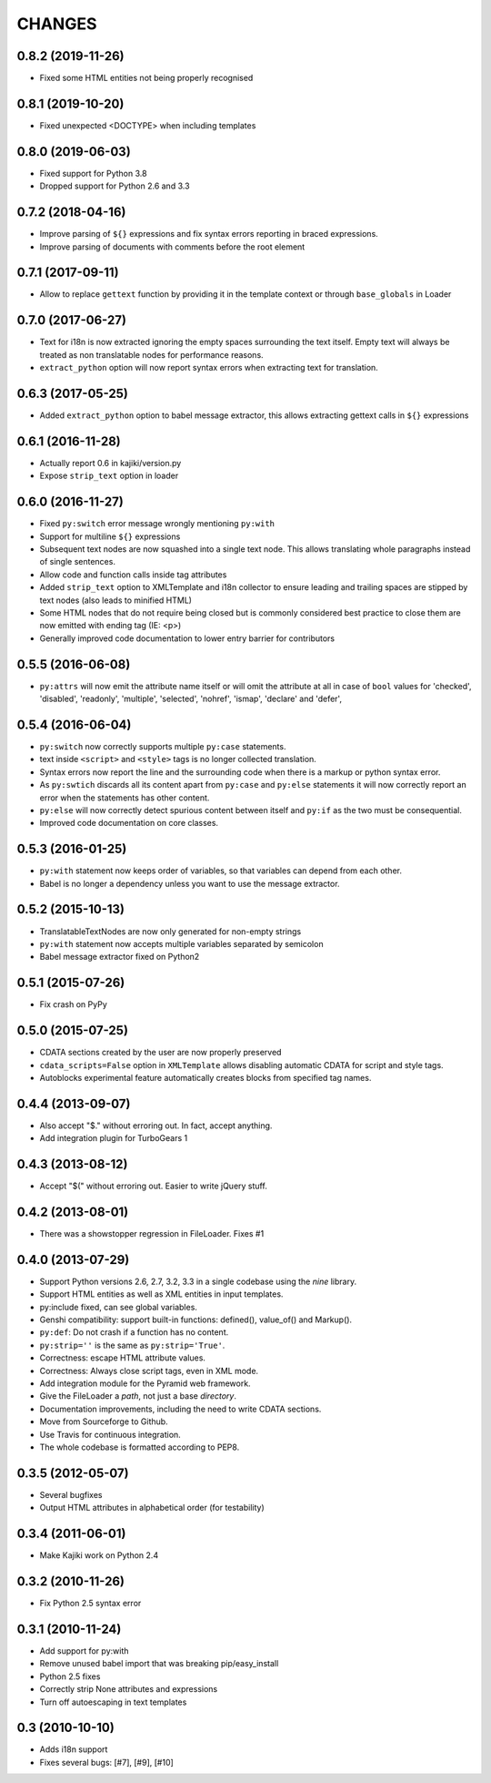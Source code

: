 CHANGES
=======

0.8.2 (2019-11-26)
------------------

* Fixed some HTML entities not being properly recognised

0.8.1 (2019-10-20)
------------------

* Fixed unexpected <DOCTYPE> when including templates

0.8.0 (2019-06-03)
------------------

* Fixed support for Python 3.8
* Dropped support for Python 2.6 and 3.3

0.7.2 (2018-04-16)
------------------

* Improve parsing of ``${}`` expressions and fix syntax errors reporting in braced expressions.
* Improve parsing of documents with comments before the root element

0.7.1 (2017-09-11)
------------------

* Allow to replace ``gettext`` function by providing it in the template context or through ``base_globals`` in Loader

0.7.0 (2017-06-27)
------------------

* Text for i18n is now extracted ignoring the empty spaces surrounding the text itself. Empty text will always be treated as non translatable nodes for performance reasons.
* ``extract_python`` option will now report syntax errors when extracting text for translation.

0.6.3 (2017-05-25)
------------------

* Added ``extract_python`` option to babel message extractor, this allows extracting gettext calls in ``${}`` expressions

0.6.1 (2016-11-28)
------------------

* Actually report 0.6 in kajiki/version.py
* Expose ``strip_text`` option in loader

0.6.0 (2016-11-27)
------------------

* Fixed ``py:switch`` error message wrongly mentioning ``py:with``
* Support for multiline ``${}`` expressions
* Subsequent text nodes are now squashed into a single text node. This allows translating whole paragraphs instead of single sentences.
* Allow code and function calls inside tag attributes
* Added ``strip_text`` option to XMLTemplate and i18n collector to ensure leading and trailing spaces are stipped by text nodes (also leads to minified HTML)
* Some HTML nodes that do not require being closed but is commonly considered best practice to close them are now emitted with ending tag (IE: <p>)
* Generally improved code documentation to lower entry barrier for contributors


0.5.5 (2016-06-08)
------------------

* ``py:attrs`` will now emit the attribute name itself or will omit the attribute at all in case of
  ``bool`` values for 'checked', 'disabled', 'readonly', 'multiple', 'selected', 'nohref',
  'ismap', 'declare' and 'defer',

0.5.4 (2016-06-04)
------------------

* ``py:switch`` now correctly supports multiple ``py:case`` statements.
* text inside ``<script>`` and ``<style>`` tags is no longer collected translation.
* Syntax errors now report the line and the surrounding code when there is a markup or python syntax error.
* As ``py:swtich`` discards all its content apart from ``py:case`` and ``py:else`` statements it will now correctly report an error when the statements has other content.
* ``py:else`` will now correctly detect spurious content between itself and ``py:if`` as the two must be consequential.
* Improved code documentation on core classes.

0.5.3 (2016-01-25)
------------------

* ``py:with`` statement now keeps order of variables, so that variables can depend from each other.
* Babel is no longer a dependency unless you want to use the message extractor.

0.5.2 (2015-10-13)
------------------

* TranslatableTextNodes are now only generated for non-empty strings
* ``py:with`` statement now accepts multiple variables separated by semicolon
* Babel message extractor fixed on Python2

0.5.1 (2015-07-26)
------------------

* Fix crash on PyPy

0.5.0 (2015-07-25)
------------------

* CDATA sections created by the user are now properly preserved
* ``cdata_scripts=False`` option in ``XMLTemplate`` allows disabling automatic CDATA for script and style tags.
* Autoblocks experimental feature automatically creates blocks from specified tag names.

0.4.4 (2013-09-07)
------------------

* Also accept "$." without erroring out. In fact, accept anything.
* Add integration plugin for TurboGears 1

0.4.3 (2013-08-12)
------------------

* Accept "$(" without erroring out. Easier to write jQuery stuff.

0.4.2 (2013-08-01)
------------------

* There was a showstopper regression in FileLoader. Fixes #1

0.4.0 (2013-07-29)
------------------

* Support Python versions 2.6, 2.7, 3.2, 3.3 in a single codebase
  using the *nine* library.
* Support HTML entities as well as XML entities in input templates.
* py:include fixed, can see global variables.
* Genshi compatibility: support built-in functions:
  defined(), value_of() and Markup().
* ``py:def``: Do not crash if a function has no content.
* ``py:strip=''`` is the same as ``py:strip='True'``.
* Correctness: escape HTML attribute values.
* Correctness: Always close script tags, even in XML mode.
* Add integration module for the Pyramid web framework.
* Give the FileLoader a *path*, not just a base *directory*.
* Documentation improvements, including the need to write CDATA sections.
* Move from Sourceforge to Github.
* Use Travis for continuous integration.
* The whole codebase is formatted according to PEP8.

0.3.5 (2012-05-07)
------------------

* Several bugfixes
* Output HTML attributes in alphabetical order (for testability)

0.3.4 (2011-06-01)
------------------

* Make Kajiki work on Python 2.4

0.3.2 (2010-11-26)
------------------

* Fix Python 2.5 syntax error

0.3.1 (2010-11-24)
------------------

* Add support for py:with
* Remove unused babel import that was breaking pip/easy_install
* Python 2.5 fixes
* Correctly strip None attributes and expressions
* Turn off autoescaping in text templates

0.3 (2010-10-10)
----------------

* Adds i18n support
* Fixes several bugs: [#7], [#9], [#10]
